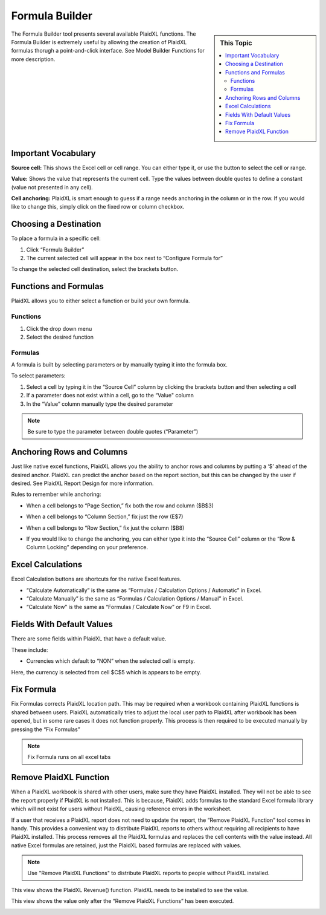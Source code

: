 .. sectionauthor:: Genova Morel <genova.morel@tartansolutions.com>
.. sectionauthor:: Paul Morel <paul.morel@tartansolutions.com>

Formula Builder
================


.. sidebar:: This Topic

   .. contents::
      :local:


|formula builder|

The Formula Builder tool presents several available PlaidXL functions. The Formula Builder is extremely useful by allowing the creation of PlaidXL formulas thorugh a point-and-click interface. See Model Builder Functions for more description.

Important Vocabulary
---------------------

**Source cell:** This shows the Excel cell or cell range. You can either type it, or use the |source cell icon|  button to
select the cell or range.

|source cell|

**Value:** Shows the value that represents the current cell. Type the values between double quotes to define a constant
(value not presented in any cell).

|value|

**Cell anchoring:** PlaidXL is smart enough to guess if a range needs anchoring in the column or in the row. If you would like to change this, simply click on the fixed row or column checkbox.

|cell anchoring|

Choosing a Destination
------------------------

To place a formula in a specific cell:

1) Click “Formula Builder”
2) The current selected cell will appear in the box next to “Configure Formula for”

|choose destination|

To change the selected cell destination, select the brackets button. |change destination icon|

Functions and Formulas
-----------------------

PlaidXL allows you to either select a function or build your own formula.

Functions
~~~~~~~~~~~

1) Click the drop down menu
2) Select the desired function

|functions|

Formulas
~~~~~~~~~~~

A formula is built by selecting parameters or by manually typing it into the formula box.

To select parameters:

1) Select a cell by typing it in the “Source Cell” column by clicking the brackets button and then selecting a cell
2) If a parameter does not exist within a cell, go to the “Value" column
3) In the “Value” column manually type the desired parameter

.. note:: Be sure to type the parameter between double quotes (“Parameter”)

|formulas|


Anchoring Rows and Columns
----------------------------

Just like native excel functions, PlaidXL allows you the ability to anchor rows and columns by putting a ‘$’ ahead of the desired anchor. PlaidXL can predict the anchor based on the report section, but this can be changed by the user if desired. See PlaidXL Report Design for more information.

Rules to remember while anchoring:

- When a cell belongs to “Page Section,” fix both the row and column ($B$3)

|page section|

- When a cell belongs to “Column Section,” fix just the row (E$7)

|column section|

- When a cell belongs to “Row Section,” fix just the column ($B8)

|row section|

- If you would like to change the anchoring, you can either type it into the “Source Cell” column or the “Row & Column Locking” depending on your preference.

|source cell2|


Excel Calculations
-------------------

Excel Calculation buttons are shortcuts for the native Excel features.

- “Calculate Automatically” is the same as “Formulas / Calculation Options / Automatic” in Excel.

- “Calculate Manually” is the same as “Formulas / Calculation Options / Manual” in Excel.

- “Calculate Now” is the same as “Formulas / Calculate Now” or F9 in Excel.

Fields With Default Values
----------------------------

There are some fields within PlaidXL that have a default value.

These include:

- Currencies which default to “NON” when the selected cell is empty.

Here, the currency is selected from cell $C$5 which is appears to be empty.

|currencies|

Fix Formula
------------

Fix Formulas corrects PlaidXL location path. This may be required when a workbook containing PlaidXL functions is shared between users. PlaidXL automatically tries to adjust the local user path to PlaidXL after workbook has been opened, but in some rare cases it does not function properly. This process is then required to be executed manually by pressing the “Fix Formulas”

.. note:: Fix Formula runs on all excel tabs

Remove PlaidXL Function
-------------------------

When a PlaidXL workbook is shared with other users, make sure they have PlaidXL installed. They will not be able to see
the report properly if PlaidXL is not installed.  This is because, PlaidXL adds formulas to the standard Excel formula
library which will not exist for users without PlaidXL, causing reference errors in the worksheet.

If a user that receives a PlaidXL report does not need to update the report, the “Remove PlaidXL Function” tool comes in
handy.  This provides a convenient way to distribute PlaidXL reports to others without requiring all recipients to have
PlaidXL installed.  This process removes all the PlaidXL formulas and replaces the cell contents with the value instead.
All native Excel formulas are retained, just the PlaidXL based formulas are replaced with values.

.. note:: Use "Remove PlaidXL Functions" to distribute PlaidXL reports to people without PlaidXL installed.

This view shows the PlaidXL Revenue() function. PlaidXL needs to be installed to see the value.

|revenue|

This view shows the value only after the “Remove PlaidXL Functions” has been executed.

|remove plaidxl|


.. |choose destination| image:: ../../_static/img/plaidxl/pcm_formula_builder/index/choosing_a_destination/1_choose_destination.png
.. |change destination icon| image:: ../../_static/img/plaidxl/pcm_formula_builder/index/choosing_a_destination/2_change_destination_icon.png
.. |formula builder| image:: ../../_static/img/plaidxl/pcm_formula_builder/index/formula_builder/1_formula_builder.png
.. |functions| image:: ../../_static/img/plaidxl/pcm_formula_builder/index/functions_and_formulas/1_functions.png
.. |formulas| image:: ../../_static/img/plaidxl/pcm_formula_builder/index/functions_and_formulas/2_formulas.png
.. |source cell icon| image:: ../../_static/img/plaidxl/pcm_formula_builder/index/important_vocabulary/1_source_cell_icon.png
.. |source cell| image:: ../../_static/img/plaidxl/pcm_formula_builder/index/important_vocabulary/2_source_cell.png
.. |value| image:: ../../_static/img/plaidxl/pcm_formula_builder/index/important_vocabulary/3_value.png
.. |cell anchoring| image:: ../../_static/img/plaidxl/pcm_formula_builder/index/important_vocabulary/4_cell_anchoring.png

.. |page section| image:: ../../_static/img/plaidxl/pcm_formula_builder/using_formula_builder/anchoring_rows_and_columns/1_page_section.png
.. |column section| image:: ../../_static/img/plaidxl/pcm_formula_builder/using_formula_builder/anchoring_rows_and_columns/2_column_section.png
.. |row section| image:: ../../_static/img/plaidxl/pcm_formula_builder/using_formula_builder/anchoring_rows_and_columns/3_row_section.png
.. |source cell2| image:: ../../_static/img/plaidxl/pcm_formula_builder/using_formula_builder/anchoring_rows_and_columns/4_source_cell.png
.. |currencies| image:: ../../_static/img/plaidxl/pcm_formula_builder/using_formula_builder/fields_with_default_values/1_currencies.png
.. |revenue| image:: ../../_static/img/plaidxl/pcm_formula_builder/using_formula_builder/remove_plaidxl_functions/1_revenue.png
.. |remove plaidxl| image:: ../../_static/img/plaidxl/pcm_formula_builder/using_formula_builder/remove_plaidxl_functions/2_remove_plaidxl.png






















